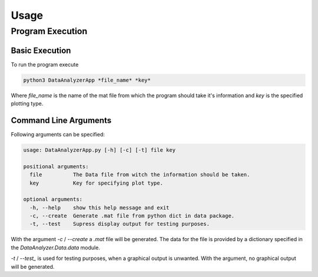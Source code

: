 Usage
======

Program Execution
------------------

Basic Execution
................

To run the program execute

.. code-block:: bash

    python3 DataAnalyzerApp *file_name* *key*

Where *file_name* is the name of the mat file
from which the program should take it's information
and *key* is the specified plotting type.

Command Line Arguments
.......................

Following arguments can be specified:

.. code-block:: bash

    usage: DataAnalyzerApp.py [-h] [-c] [-t] file key

    positional arguments:
      file          The Data file from witch the information should be taken.
      key           Key for specifying plot type.

    optional arguments:
      -h, --help    show this help message and exit
      -c, --create  Generate .mat file from python dict in data package.
      -t, --test    Supress display output for testing purposes.

With the argument `-c` / `--create` a `.mat` file will be generated.
The data for the file is provided by a dictionary specified in the `DataAnalyzer.Data.data` module.

`-t` / `--test_` is used for testing purposes, when a graphical output is unwanted.
With the argument, no graphical output will be generated.
